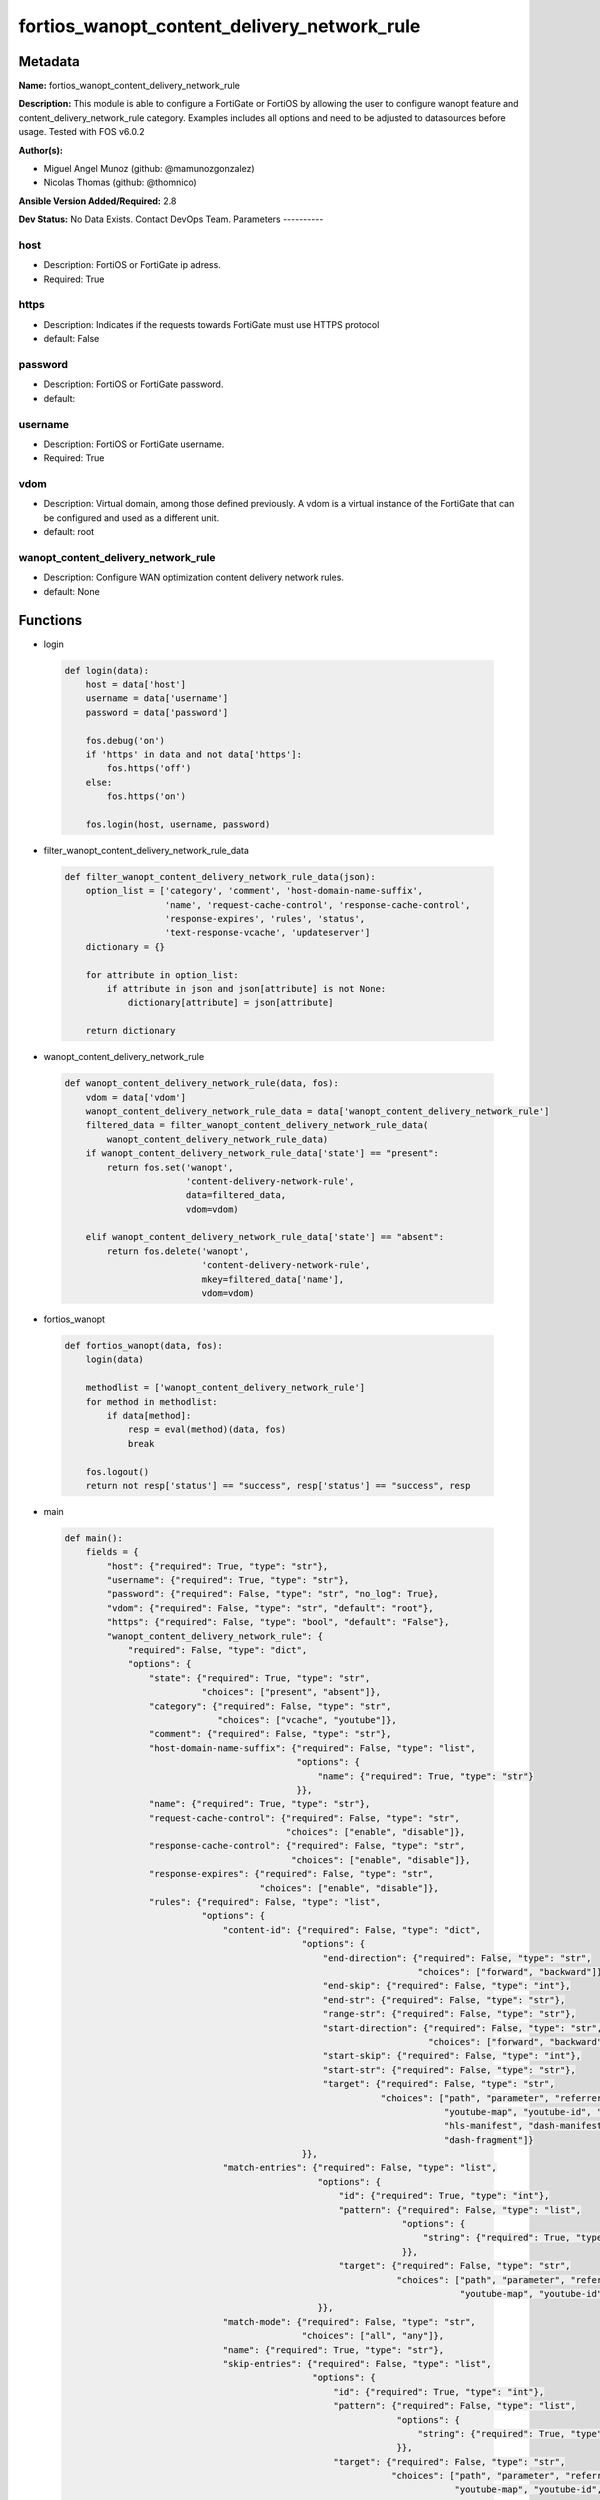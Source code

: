 ============================================
fortios_wanopt_content_delivery_network_rule
============================================


Metadata
--------




**Name:** fortios_wanopt_content_delivery_network_rule

**Description:** This module is able to configure a FortiGate or FortiOS by allowing the user to configure wanopt feature and content_delivery_network_rule category. Examples includes all options and need to be adjusted to datasources before usage. Tested with FOS v6.0.2


**Author(s):**

- Miguel Angel Munoz (github: @mamunozgonzalez)

- Nicolas Thomas (github: @thomnico)



**Ansible Version Added/Required:** 2.8

**Dev Status:** No Data Exists. Contact DevOps Team.
Parameters
----------

host
++++

- Description: FortiOS or FortiGate ip adress.



- Required: True

https
+++++

- Description: Indicates if the requests towards FortiGate must use HTTPS protocol



- default: False

password
++++++++

- Description: FortiOS or FortiGate password.



- default:

username
++++++++

- Description: FortiOS or FortiGate username.



- Required: True

vdom
++++

- Description: Virtual domain, among those defined previously. A vdom is a virtual instance of the FortiGate that can be configured and used as a different unit.



- default: root

wanopt_content_delivery_network_rule
++++++++++++++++++++++++++++++++++++

- Description: Configure WAN optimization content delivery network rules.



- default: None




Functions
---------




- login

 .. code-block:: python

    def login(data):
        host = data['host']
        username = data['username']
        password = data['password']

        fos.debug('on')
        if 'https' in data and not data['https']:
            fos.https('off')
        else:
            fos.https('on')

        fos.login(host, username, password)



- filter_wanopt_content_delivery_network_rule_data

 .. code-block:: python

    def filter_wanopt_content_delivery_network_rule_data(json):
        option_list = ['category', 'comment', 'host-domain-name-suffix',
                       'name', 'request-cache-control', 'response-cache-control',
                       'response-expires', 'rules', 'status',
                       'text-response-vcache', 'updateserver']
        dictionary = {}

        for attribute in option_list:
            if attribute in json and json[attribute] is not None:
                dictionary[attribute] = json[attribute]

        return dictionary



- wanopt_content_delivery_network_rule

 .. code-block:: python

    def wanopt_content_delivery_network_rule(data, fos):
        vdom = data['vdom']
        wanopt_content_delivery_network_rule_data = data['wanopt_content_delivery_network_rule']
        filtered_data = filter_wanopt_content_delivery_network_rule_data(
            wanopt_content_delivery_network_rule_data)
        if wanopt_content_delivery_network_rule_data['state'] == "present":
            return fos.set('wanopt',
                           'content-delivery-network-rule',
                           data=filtered_data,
                           vdom=vdom)

        elif wanopt_content_delivery_network_rule_data['state'] == "absent":
            return fos.delete('wanopt',
                              'content-delivery-network-rule',
                              mkey=filtered_data['name'],
                              vdom=vdom)



- fortios_wanopt

 .. code-block:: python

    def fortios_wanopt(data, fos):
        login(data)

        methodlist = ['wanopt_content_delivery_network_rule']
        for method in methodlist:
            if data[method]:
                resp = eval(method)(data, fos)
                break

        fos.logout()
        return not resp['status'] == "success", resp['status'] == "success", resp



- main

 .. code-block:: python

    def main():
        fields = {
            "host": {"required": True, "type": "str"},
            "username": {"required": True, "type": "str"},
            "password": {"required": False, "type": "str", "no_log": True},
            "vdom": {"required": False, "type": "str", "default": "root"},
            "https": {"required": False, "type": "bool", "default": "False"},
            "wanopt_content_delivery_network_rule": {
                "required": False, "type": "dict",
                "options": {
                    "state": {"required": True, "type": "str",
                              "choices": ["present", "absent"]},
                    "category": {"required": False, "type": "str",
                                 "choices": ["vcache", "youtube"]},
                    "comment": {"required": False, "type": "str"},
                    "host-domain-name-suffix": {"required": False, "type": "list",
                                                "options": {
                                                    "name": {"required": True, "type": "str"}
                                                }},
                    "name": {"required": True, "type": "str"},
                    "request-cache-control": {"required": False, "type": "str",
                                              "choices": ["enable", "disable"]},
                    "response-cache-control": {"required": False, "type": "str",
                                               "choices": ["enable", "disable"]},
                    "response-expires": {"required": False, "type": "str",
                                         "choices": ["enable", "disable"]},
                    "rules": {"required": False, "type": "list",
                              "options": {
                                  "content-id": {"required": False, "type": "dict",
                                                 "options": {
                                                     "end-direction": {"required": False, "type": "str",
                                                                       "choices": ["forward", "backward"]},
                                                     "end-skip": {"required": False, "type": "int"},
                                                     "end-str": {"required": False, "type": "str"},
                                                     "range-str": {"required": False, "type": "str"},
                                                     "start-direction": {"required": False, "type": "str",
                                                                         "choices": ["forward", "backward"]},
                                                     "start-skip": {"required": False, "type": "int"},
                                                     "start-str": {"required": False, "type": "str"},
                                                     "target": {"required": False, "type": "str",
                                                                "choices": ["path", "parameter", "referrer",
                                                                            "youtube-map", "youtube-id", "youku-id",
                                                                            "hls-manifest", "dash-manifest", "hls-fragment",
                                                                            "dash-fragment"]}
                                                 }},
                                  "match-entries": {"required": False, "type": "list",
                                                    "options": {
                                                        "id": {"required": True, "type": "int"},
                                                        "pattern": {"required": False, "type": "list",
                                                                    "options": {
                                                                        "string": {"required": True, "type": "str"}
                                                                    }},
                                                        "target": {"required": False, "type": "str",
                                                                   "choices": ["path", "parameter", "referrer",
                                                                               "youtube-map", "youtube-id", "youku-id"]}
                                                    }},
                                  "match-mode": {"required": False, "type": "str",
                                                 "choices": ["all", "any"]},
                                  "name": {"required": True, "type": "str"},
                                  "skip-entries": {"required": False, "type": "list",
                                                   "options": {
                                                       "id": {"required": True, "type": "int"},
                                                       "pattern": {"required": False, "type": "list",
                                                                   "options": {
                                                                       "string": {"required": True, "type": "str"}
                                                                   }},
                                                       "target": {"required": False, "type": "str",
                                                                  "choices": ["path", "parameter", "referrer",
                                                                              "youtube-map", "youtube-id", "youku-id"]}
                                                   }},
                                  "skip-rule-mode": {"required": False, "type": "str",
                                                     "choices": ["all", "any"]}
                              }},
                    "status": {"required": False, "type": "str",
                               "choices": ["enable", "disable"]},
                    "text-response-vcache": {"required": False, "type": "str",
                                             "choices": ["enable", "disable"]},
                    "updateserver": {"required": False, "type": "str",
                                     "choices": ["enable", "disable"]}

                }
            }
        }

        module = AnsibleModule(argument_spec=fields,
                               supports_check_mode=False)
        try:
            from fortiosapi import FortiOSAPI
        except ImportError:
            module.fail_json(msg="fortiosapi module is required")

        global fos
        fos = FortiOSAPI()

        is_error, has_changed, result = fortios_wanopt(module.params, fos)

        if not is_error:
            module.exit_json(changed=has_changed, meta=result)
        else:
            module.fail_json(msg="Error in repo", meta=result)





Module Source Code
------------------

.. code-block:: python

    #!/usr/bin/python
    from __future__ import (absolute_import, division, print_function)
    # Copyright 2018 Fortinet, Inc.
    #
    # This program is free software: you can redistribute it and/or modify
    # it under the terms of the GNU General Public License as published by
    # the Free Software Foundation, either version 3 of the License, or
    # (at your option) any later version.
    #
    # This program is distributed in the hope that it will be useful,
    # but WITHOUT ANY WARRANTY; without even the implied warranty of
    # MERCHANTABILITY or FITNESS FOR A PARTICULAR PURPOSE.  See the
    # GNU General Public License for more details.
    #
    # You should have received a copy of the GNU General Public License
    # along with this program.  If not, see <https://www.gnu.org/licenses/>.
    #
    # the lib use python logging can get it if the following is set in your
    # Ansible config.

    __metaclass__ = type

    ANSIBLE_METADATA = {'status': ['preview'],
                        'supported_by': 'community',
                        'metadata_version': '1.1'}

    DOCUMENTATION = '''
    ---
    module: fortios_wanopt_content_delivery_network_rule
    short_description: Configure WAN optimization content delivery network rules.
    description:
        - This module is able to configure a FortiGate or FortiOS by
          allowing the user to configure wanopt feature and content_delivery_network_rule category.
          Examples includes all options and need to be adjusted to datasources before usage.
          Tested with FOS v6.0.2
    version_added: "2.8"
    author:
        - Miguel Angel Munoz (@mamunozgonzalez)
        - Nicolas Thomas (@thomnico)
    notes:
        - Requires fortiosapi library developed by Fortinet
        - Run as a local_action in your playbook
    requirements:
        - fortiosapi>=0.9.8
    options:
        host:
           description:
                - FortiOS or FortiGate ip adress.
           required: true
        username:
            description:
                - FortiOS or FortiGate username.
            required: true
        password:
            description:
                - FortiOS or FortiGate password.
            default: ""
        vdom:
            description:
                - Virtual domain, among those defined previously. A vdom is a
                  virtual instance of the FortiGate that can be configured and
                  used as a different unit.
            default: root
        https:
            description:
                - Indicates if the requests towards FortiGate must use HTTPS
                  protocol
            type: bool
            default: false
        wanopt_content_delivery_network_rule:
            description:
                - Configure WAN optimization content delivery network rules.
            default: null
            suboptions:
                state:
                    description:
                        - Indicates whether to create or remove the object
                    choices:
                        - present
                        - absent
                category:
                    description:
                        - Content delivery network rule category.
                    choices:
                        - vcache
                        - youtube
                comment:
                    description:
                        - Comment about this CDN-rule.
                host-domain-name-suffix:
                    description:
                        - Suffix portion of the fully qualified domain name (eg. fortinet.com in "www.fortinet.com").
                    suboptions:
                        name:
                            description:
                                - Suffix portion of the fully qualified domain name.
                            required: true
                name:
                    description:
                        - Name of table.
                    required: true
                request-cache-control:
                    description:
                        - Enable/disable HTTP request cache control.
                    choices:
                        - enable
                        - disable
                response-cache-control:
                    description:
                        - Enable/disable HTTP response cache control.
                    choices:
                        - enable
                        - disable
                response-expires:
                    description:
                        - Enable/disable HTTP response cache expires.
                    choices:
                        - enable
                        - disable
                rules:
                    description:
                        - WAN optimization content delivery network rule entries.
                    suboptions:
                        content-id:
                            description:
                                - Content ID settings.
                            suboptions:
                                end-direction:
                                    description:
                                        - Search direction from end-str match.
                                    choices:
                                        - forward
                                        - backward
                                end-skip:
                                    description:
                                        - Number of characters in URL to skip after end-str has been matched.
                                end-str:
                                    description:
                                        - String from which to end search.
                                range-str:
                                    description:
                                        - Name of content ID within the start string and end string.
                                start-direction:
                                    description:
                                        - Search direction from start-str match.
                                    choices:
                                        - forward
                                        - backward
                                start-skip:
                                    description:
                                        - Number of characters in URL to skip after start-str has been matched.
                                start-str:
                                    description:
                                        - String from which to start search.
                                target:
                                    description:
                                        - Option in HTTP header or URL parameter to match.
                                    choices:
                                        - path
                                        - parameter
                                        - referrer
                                        - youtube-map
                                        - youtube-id
                                        - youku-id
                                        - hls-manifest
                                        - dash-manifest
                                        - hls-fragment
                                        - dash-fragment
                        match-entries:
                            description:
                                - List of entries to match.
                            suboptions:
                                id:
                                    description:
                                        - Rule ID.
                                    required: true
                                pattern:
                                    description:
                                        - Pattern string for matching target (Referrer or URL pattern, eg. "a", "a*c", "*a*", "a*c*e", and "*").
                                    suboptions:
                                        string:
                                            description:
                                                - Pattern strings.
                                            required: true
                                target:
                                    description:
                                        - Option in HTTP header or URL parameter to match.
                                    choices:
                                        - path
                                        - parameter
                                        - referrer
                                        - youtube-map
                                        - youtube-id
                                        - youku-id
                        match-mode:
                            description:
                                - Match criteria for collecting content ID.
                            choices:
                                - all
                                - any
                        name:
                            description:
                                - WAN optimization content delivery network rule name.
                            required: true
                        skip-entries:
                            description:
                                - List of entries to skip.
                            suboptions:
                                id:
                                    description:
                                        - Rule ID.
                                    required: true
                                pattern:
                                    description:
                                        - Pattern string for matching target (Referrer or URL pattern, eg. "a", "a*c", "*a*", "a*c*e", and "*").
                                    suboptions:
                                        string:
                                            description:
                                                - Pattern strings.
                                            required: true
                                target:
                                    description:
                                        - Option in HTTP header or URL parameter to match.
                                    choices:
                                        - path
                                        - parameter
                                        - referrer
                                        - youtube-map
                                        - youtube-id
                                        - youku-id
                        skip-rule-mode:
                            description:
                                - Skip mode when evaluating skip-rules.
                            choices:
                                - all
                                - any
                status:
                    description:
                        - Enable/disable WAN optimization content delivery network rules.
                    choices:
                        - enable
                        - disable
                text-response-vcache:
                    description:
                        - Enable/disable caching of text responses.
                    choices:
                        - enable
                        - disable
                updateserver:
                    description:
                        - Enable/disable update server.
                    choices:
                        - enable
                        - disable
    '''

    EXAMPLES = '''
    - hosts: localhost
      vars:
       host: "192.168.122.40"
       username: "admin"
       password: ""
       vdom: "root"
      tasks:
      - name: Configure WAN optimization content delivery network rules.
        fortios_wanopt_content_delivery_network_rule:
          host:  "{{ host }}"
          username: "{{ username }}"
          password: "{{ password }}"
          vdom:  "{{ vdom }}"
          wanopt_content_delivery_network_rule:
            state: "present"
            category: "vcache"
            comment: "Comment about this CDN-rule."
            host-domain-name-suffix:
             -
                name: "default_name_6"
            name: "default_name_7"
            request-cache-control: "enable"
            response-cache-control: "enable"
            response-expires: "enable"
            rules:
             -
                content-id:
                    end-direction: "forward"
                    end-skip: "14"
                    end-str: "<your_own_value>"
                    range-str: "<your_own_value>"
                    start-direction: "forward"
                    start-skip: "18"
                    start-str: "<your_own_value>"
                    target: "path"
                match-entries:
                 -
                    id:  "22"
                    pattern:
                     -
                        string: "<your_own_value>"
                    target: "path"
                match-mode: "all"
                name: "default_name_27"
                skip-entries:
                 -
                    id:  "29"
                    pattern:
                     -
                        string: "<your_own_value>"
                    target: "path"
                skip-rule-mode: "all"
            status: "enable"
            text-response-vcache: "enable"
            updateserver: "enable"
    '''

    RETURN = '''
    build:
      description: Build number of the fortigate image
      returned: always
      type: string
      sample: '1547'
    http_method:
      description: Last method used to provision the content into FortiGate
      returned: always
      type: string
      sample: 'PUT'
    http_status:
      description: Last result given by FortiGate on last operation applied
      returned: always
      type: string
      sample: "200"
    mkey:
      description: Master key (id) used in the last call to FortiGate
      returned: success
      type: string
      sample: "key1"
    name:
      description: Name of the table used to fulfill the request
      returned: always
      type: string
      sample: "urlfilter"
    path:
      description: Path of the table used to fulfill the request
      returned: always
      type: string
      sample: "webfilter"
    revision:
      description: Internal revision number
      returned: always
      type: string
      sample: "17.0.2.10658"
    serial:
      description: Serial number of the unit
      returned: always
      type: string
      sample: "FGVMEVYYQT3AB5352"
    status:
      description: Indication of the operation's result
      returned: always
      type: string
      sample: "success"
    vdom:
      description: Virtual domain used
      returned: always
      type: string
      sample: "root"
    version:
      description: Version of the FortiGate
      returned: always
      type: string
      sample: "v5.6.3"

    '''

    from ansible.module_utils.basic import AnsibleModule

    fos = None


    def login(data):
        host = data['host']
        username = data['username']
        password = data['password']

        fos.debug('on')
        if 'https' in data and not data['https']:
            fos.https('off')
        else:
            fos.https('on')

        fos.login(host, username, password)


    def filter_wanopt_content_delivery_network_rule_data(json):
        option_list = ['category', 'comment', 'host-domain-name-suffix',
                       'name', 'request-cache-control', 'response-cache-control',
                       'response-expires', 'rules', 'status',
                       'text-response-vcache', 'updateserver']
        dictionary = {}

        for attribute in option_list:
            if attribute in json and json[attribute] is not None:
                dictionary[attribute] = json[attribute]

        return dictionary


    def wanopt_content_delivery_network_rule(data, fos):
        vdom = data['vdom']
        wanopt_content_delivery_network_rule_data = data['wanopt_content_delivery_network_rule']
        filtered_data = filter_wanopt_content_delivery_network_rule_data(
            wanopt_content_delivery_network_rule_data)
        if wanopt_content_delivery_network_rule_data['state'] == "present":
            return fos.set('wanopt',
                           'content-delivery-network-rule',
                           data=filtered_data,
                           vdom=vdom)

        elif wanopt_content_delivery_network_rule_data['state'] == "absent":
            return fos.delete('wanopt',
                              'content-delivery-network-rule',
                              mkey=filtered_data['name'],
                              vdom=vdom)


    def fortios_wanopt(data, fos):
        login(data)

        methodlist = ['wanopt_content_delivery_network_rule']
        for method in methodlist:
            if data[method]:
                resp = eval(method)(data, fos)
                break

        fos.logout()
        return not resp['status'] == "success", resp['status'] == "success", resp


    def main():
        fields = {
            "host": {"required": True, "type": "str"},
            "username": {"required": True, "type": "str"},
            "password": {"required": False, "type": "str", "no_log": True},
            "vdom": {"required": False, "type": "str", "default": "root"},
            "https": {"required": False, "type": "bool", "default": "False"},
            "wanopt_content_delivery_network_rule": {
                "required": False, "type": "dict",
                "options": {
                    "state": {"required": True, "type": "str",
                              "choices": ["present", "absent"]},
                    "category": {"required": False, "type": "str",
                                 "choices": ["vcache", "youtube"]},
                    "comment": {"required": False, "type": "str"},
                    "host-domain-name-suffix": {"required": False, "type": "list",
                                                "options": {
                                                    "name": {"required": True, "type": "str"}
                                                }},
                    "name": {"required": True, "type": "str"},
                    "request-cache-control": {"required": False, "type": "str",
                                              "choices": ["enable", "disable"]},
                    "response-cache-control": {"required": False, "type": "str",
                                               "choices": ["enable", "disable"]},
                    "response-expires": {"required": False, "type": "str",
                                         "choices": ["enable", "disable"]},
                    "rules": {"required": False, "type": "list",
                              "options": {
                                  "content-id": {"required": False, "type": "dict",
                                                 "options": {
                                                     "end-direction": {"required": False, "type": "str",
                                                                       "choices": ["forward", "backward"]},
                                                     "end-skip": {"required": False, "type": "int"},
                                                     "end-str": {"required": False, "type": "str"},
                                                     "range-str": {"required": False, "type": "str"},
                                                     "start-direction": {"required": False, "type": "str",
                                                                         "choices": ["forward", "backward"]},
                                                     "start-skip": {"required": False, "type": "int"},
                                                     "start-str": {"required": False, "type": "str"},
                                                     "target": {"required": False, "type": "str",
                                                                "choices": ["path", "parameter", "referrer",
                                                                            "youtube-map", "youtube-id", "youku-id",
                                                                            "hls-manifest", "dash-manifest", "hls-fragment",
                                                                            "dash-fragment"]}
                                                 }},
                                  "match-entries": {"required": False, "type": "list",
                                                    "options": {
                                                        "id": {"required": True, "type": "int"},
                                                        "pattern": {"required": False, "type": "list",
                                                                    "options": {
                                                                        "string": {"required": True, "type": "str"}
                                                                    }},
                                                        "target": {"required": False, "type": "str",
                                                                   "choices": ["path", "parameter", "referrer",
                                                                               "youtube-map", "youtube-id", "youku-id"]}
                                                    }},
                                  "match-mode": {"required": False, "type": "str",
                                                 "choices": ["all", "any"]},
                                  "name": {"required": True, "type": "str"},
                                  "skip-entries": {"required": False, "type": "list",
                                                   "options": {
                                                       "id": {"required": True, "type": "int"},
                                                       "pattern": {"required": False, "type": "list",
                                                                   "options": {
                                                                       "string": {"required": True, "type": "str"}
                                                                   }},
                                                       "target": {"required": False, "type": "str",
                                                                  "choices": ["path", "parameter", "referrer",
                                                                              "youtube-map", "youtube-id", "youku-id"]}
                                                   }},
                                  "skip-rule-mode": {"required": False, "type": "str",
                                                     "choices": ["all", "any"]}
                              }},
                    "status": {"required": False, "type": "str",
                               "choices": ["enable", "disable"]},
                    "text-response-vcache": {"required": False, "type": "str",
                                             "choices": ["enable", "disable"]},
                    "updateserver": {"required": False, "type": "str",
                                     "choices": ["enable", "disable"]}

                }
            }
        }

        module = AnsibleModule(argument_spec=fields,
                               supports_check_mode=False)
        try:
            from fortiosapi import FortiOSAPI
        except ImportError:
            module.fail_json(msg="fortiosapi module is required")

        global fos
        fos = FortiOSAPI()

        is_error, has_changed, result = fortios_wanopt(module.params, fos)

        if not is_error:
            module.exit_json(changed=has_changed, meta=result)
        else:
            module.fail_json(msg="Error in repo", meta=result)


    if __name__ == '__main__':
        main()


